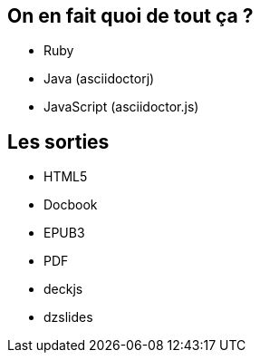 == On en fait quoi de tout ça ?

* Ruby
* Java (asciidoctorj)
* JavaScript (asciidoctor.js)

== Les sorties

====
* HTML5
* Docbook
* EPUB3
* PDF
* deckjs
* dzslides
====
